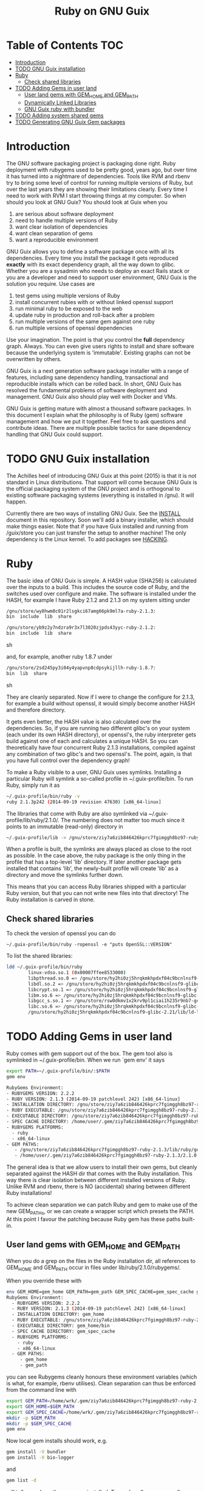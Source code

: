 #+TITLE: Ruby on GNU Guix

* Table of Contents                                                     :TOC:
 - [[#introduction][Introduction]]
 - [[#todo-gnu-guix-installation][TODO GNU Guix installation]]
 - [[#ruby][Ruby]]
     - [[#check-shared-libraries][Check shared libraries]]
 - [[#todo-adding-gems-in-user-land][TODO Adding Gems in user land]]
     - [[#user-land-gems-with-gem_home-and-gem_path][User land gems with GEM_HOME and GEM_PATH]]
     - [[#dynamically-linked-libraries][Dynamically Linked Libraries]]
     - [[#gnu-guix-ruby-with-bundler][GNU Guix ruby with bundler]]
 - [[#todo-adding-system-shared-gems][TODO Adding system shared gems]]
 - [[#todo-generating-gnu-guix-gem-packages][TODO Generating GNU Guix Gem packages]]

* Introduction

The GNU software packaging project is packaging done right. Ruby
deployment with rubygems used to be pretty good, years ago, but over
time it has turned into a nightmare of dependencies. Tools like RVM
and rbenv try to bring some level of control for running multiple
versions of Ruby, but over the last years they are showing their
limitations clearly. Every time I need to work with RVM I start
throwing things at my computer. So when should you look at GNU Guix?
You should look at Guix when you 

1. are serious about software deployment
2. need to handle multiple versions of Ruby
3. want clear isolation of dependencies
4. want clean separation of gems
5. want a reproducible environment

GNU Guix allows you to define a software package once with all its
dependencies. Every time you install the package it gets reproduced
*exactly* with its exact dependency graph, all the way down to
glibc. Whether you are a sysadmin who needs to deploy an exact Rails
stack or you are a developer and need to support user environment, GNU
Guix is the solution you require. Use cases are

1. test gems using multiple versions of Ruby 
2. install concurrent rubies with or without linked openssl support
3. run minimal ruby to be exposed to the web
4. update ruby in production and roll-back after a problem
5. run multiple versions of the same gem against one ruby
6. run multiple versions of openssl dependencies

Use your imagination. The point is that you control the *full* dependency
graph. Always. You can even give users rights to install and share software because
the underlying system is 'immutable'. Existing graphs can not be overwritten
by others.

GNU Guix is a next generation software package installer with a range
of features, including sane dependency handling, transactional and
reproducible installs which can be rolled back. In short, GNU Guix has
resolved the fundamental problems of software deployment and
management. GNU Guix also should play well with Docker and VMs.

GNU Guix is getting mature with almost a thousand software
packages. In this document I explain what the philosophy is of Ruby
(gem) software management and how we put it together. Feel free to ask
questions and contribute ideas. There are multiple possible tactics
for sane dependency handling that GNU Guix could support.

* TODO GNU Guix installation

The Achilles heel of introducing GNU Guix at this point (2015)
is that it is not standard in Linux distributions. That support will
come because GNU Guix is the official packaging system of the GNU
project and is orthogonal to existing software packaging systems (everything
is installed in /gnu). It will happen.

Currently there are two ways of installing GNU Guix. See the [[https://github.com/pjotrp/guix-notes/blob/master/INSTALL.org][INSTALL]]
document in this repository. Soon we'll add a binary installer, which
should make things easier. Note that if you have Guix installed and
running from /guix/store you can just transfer the setup to another
machine! The only dependency is the Linux kernel. To add packages see
[[https://github.com/pjotrp/guix-notes/blob/master/HACKING.org][HACKING]].

* Ruby

The basic idea of GNU Guix is simple. A HASH value (SHA256) is calculated 
over the inputs to a build. This includes the source code of Ruby, and the
switches used over configure and make. The software is installed under the
HASH, for example I have Ruby 2.1.2 and 2.1.3 on my system sitting under

#+begin_src sh
  /gnu/store/wy8hwm8c01r2lsgkci67amg66pk9ml7a-ruby-2.1.3:
  bin  include  lib  share

  /gnu/store/yb9z2y7ndzra9r3x7l3020zjpds43yyc-ruby-2.1.2:
  bin  include  lib  share
#+end_src sh

and, for example, another ruby 1.8.7 under

#+begin_src sh
  /gnu/store/2sd245py3i04y4yapvnp8cdpsykijllh-ruby-1.8.7:
  bin  lib  share
#+end_src sh

They are cleanly separated. Now if I were to change the configure for
2.1.3, for example a build without openssl, it would simply become
another HASH and therefore directory.

It gets even better, the HASH value is also calculated over the
dependencies. So, if you are running two different glibc's on your
system (each under its own HASH directory), or openssl's, the ruby
interpreter gets build against one of each and calculates a unique
HASH. So you can theoretically have four concurrent Ruby 2.1.3
installations, compiled against any combination of two glibc's and two
openssl's. The point, again, is that you have full control over the dependency
graph!

To make a Ruby visible to a user, GNU Guix uses symlinks. Installing a
particular Ruby will symlink a so-called profile in
~/.guix-profile/bin. To run Ruby, simply run it as

#+begin_src sh
  ~/.guix-profile/bin/ruby -v
  ruby 2.1.3p242 (2014-09-19 revision 47630) [x86_64-linux]
#+end_src

The libraries that come with Ruby are also symlinked via
~/.guix-profile/lib/ruby/2.1.0/.  The numbering does not matter too
much since it points to an immutable (read-only) directory in

#+begin_src sh
  ~/.guix-profile/lib -> /gnu/store/ziy7a6zib846426kprc7fgimggh8bz97-ruby-2.1.3/lib
#+end_src

When a profile is built, the symlinks are always placed as close to
the root as possible.  In the case above, the ruby package is the only
thing in the profile that has a top-level 'lib' directory.  If later
another package gets installed that contains 'lib', the newly-built
profile will create 'lib' as a directory and move the symlinks further
down.

This means that you can access Ruby libraries shipped with a
particular Ruby version, but that you can not write new files into
that directory! The Ruby installation is carved in stone.

** Check shared libraries

To check the version of openssl you can do

: ~/.guix-profile/bin/ruby -ropenssl -e "puts OpenSSL::VERSION"

To list the shared libraries:

#+begin_src sh
ldd ~/.guix-profile/bin/ruby 
        linux-vdso.so.1 (0x00007ffee8533000)
        libpthread.so.0 => /gnu/store/hy2hi0zj5hrqkmkhpdxf04c9bcnlnsf9-glibc-2.21/lib/libpthread.so.0 (0x00007efe20b58000)
        libdl.so.2 => /gnu/store/hy2hi0zj5hrqkmkhpdxf04c9bcnlnsf9-glibc-2.21/lib/libdl.so.2 (0x00007efe20954000)
        libcrypt.so.1 => /gnu/store/hy2hi0zj5hrqkmkhpdxf04c9bcnlnsf9-glibc-2.21/lib/libcrypt.so.1 (0x00007efe2071d000)
        libm.so.6 => /gnu/store/hy2hi0zj5hrqkmkhpdxf04c9bcnlnsf9-glibc-2.21/lib/libm.so.6 (0x00007efe2041b000)
        libgcc_s.so.1 => /gnu/store/rsw0dkmv1x2krv9pl1ciai1h235r9nb7-gcc-4.8.4-lib/lib/libgcc_s.so.1 (0x00007efe20205000)
        libc.so.6 => /gnu/store/hy2hi0zj5hrqkmkhpdxf04c9bcnlnsf9-glibc-2.21/lib/libc.so.6 (0x00007efe1fe65000)
        /gnu/store/hy2hi0zj5hrqkmkhpdxf04c9bcnlnsf9-glibc-2.21/lib/ld-linux-x86-64.so.2 (0x00007efe20d75000)
#+end_src

* TODO Adding Gems in user land

Ruby comes with gem support out of the box. The gem tool also is symlinked
in ~/.guix-profile/bin. When we run `gem env' it says

#+begin_src sh
  export PATH=~/.guix-profile/bin/:$PATH
  gem env

  RubyGems Environment:
  - RUBYGEMS VERSION: 2.2.2
  - RUBY VERSION: 2.1.3 (2014-09-19 patchlevel 242) [x86_64-linux]
  - INSTALLATION DIRECTORY: /gnu/store/ziy7a6zib846426kprc7fgimggh8bz97-ruby-2.1.3/lib/ruby/gems/2.1.0
  - RUBY EXECUTABLE: /gnu/store/ziy7a6zib846426kprc7fgimggh8bz97-ruby-2.1.3/bin/ruby
  - EXECUTABLE DIRECTORY: /gnu/store/ziy7a6zib846426kprc7fgimggh8bz97-ruby-2.1.3/bin
  - SPEC CACHE DIRECTORY: /home/user/.gem/ziy7a6zib846426kprc7fgimggh8bz97-ruby-2.1.3/specs
  - RUBYGEMS PLATFORMS:
    - ruby
    - x86_64-linux
  - GEM PATHS:
     - /gnu/store/ziy7a6zib846426kprc7fgimggh8bz97-ruby-2.1.3/lib/ruby/gems/2.1.0
     - /home/user/.gem/ziy7a6zib846426kprc7fgimggh8bz97-ruby-2.1.3/2.1.0
#+end_src

The general idea is that we allow users to install their own gems, but
cleanly separated against the HASH dir that comes with the Ruby
installation. This way there is clear isolation between different
installed versions of Ruby. Unlike RVM and rbenv, there is NO
(accidental) sharing between different Ruby installations!

To achieve clean separation we can patch Ruby and gem to make use of the new
GEM_PATHs, or we can create a wrapper script which presets the PATH. At this
point I favour the patching because Ruby gem has these paths built-in.

** User land gems with GEM_HOME and GEM_PATH

When you do a grep on the files in the Ruby installation dir, all references
to GEM_HOME and GEM_PATH occur in files under lib/ruby/2.1.0/rubygems/.

When you override these with 

#+begin_src sh
env GEM_HOME=gem_home GEM_PATH=gem_path GEM_SPEC_CACHE=gem_spec_cache gem env
RubyGems Environment:
  - RUBYGEMS VERSION: 2.2.2
  - RUBY VERSION: 2.1.3 (2014-09-19 patchlevel 242) [x86_64-linux]
  - INSTALLATION DIRECTORY: gem_home
  - RUBY EXECUTABLE: /gnu/store/ziy7a6zib846426kprc7fgimggh8bz97-ruby-2.1.3/bin/ruby
  - EXECUTABLE DIRECTORY: gem_home/bin
  - SPEC CACHE DIRECTORY: gem_spec_cache
  - RUBYGEMS PLATFORMS:
    - ruby
    - x86_64-linux
  - GEM PATHS:
     - gem_home
     - gem_path
#+end_src

you can see Rubygems cleanly honours these environment variables
(which is what, for example, rbenv utilises). Clean separation can
thus be enforced from the command line with

#+begin_src sh
  export GEM_PATH=/home/wrk/.gem/ziy7a6zib846426kprc7fgimggh8bz97-ruby-2.1.3/2.1.0
  export GEM_HOME=$GEM_PATH
  export GEM_SPEC_CACHE=/home/wrk/.gem/ziy7a6zib846426kprc7fgimggh8bz97-ruby-2.1.3/specs
  mkdir -p $GEM_PATH
  mkdir -p $GEM_SPEC_CACHE
  gem env
#+end_src

Now local gem installs should work, e.g.

#+begin_src sh
  gem install -V bundler
  gem install -V bio-logger
#+end_src

and 

#+begin_src sh
  gem list -d 
#+end_src

will tell you where the gems are installed. To use bundler you can call

#+begin_src sh
  ~/.gem/ziy7a6zib846426kprc7fgimggh8bz97-ruby-2.1.3/2.1.0/bin/bundler
#+end_src

The paths may look a bit long, but that guarantees separation! The PATH should
be set to

#+begin_src sh
  export PATH=$HOME/.guix-profile/bin:$HOME/.gem/ziy7a6zib846426kprc7fgimggh8bz97-ruby-2.1.3/2.1.0/bin
#+end_src

and run

#+begin_src sh
  bundle
  bundle exec rake
#+end_src

When there is a problem with your gems, simply clean up
$HOME/.gem/ziy7a6zib846426kprc7fgimggh8bz97-ruby-2.1.3 and start from
scratch with a clean Ruby installation. Or, more rigorously, start writing
system shared gems.

I wrote a bash script which does this can be found as
[[https://github.com/pjotrp/guix-notes/blob/master/scripts/ruby-guix-env][./scripts/ruby-guix-env]] and can be run as

#+begin_src sh
  source ./scripts/ruby-guix-env
#+end_src

** Dynamically Linked Libraries

Gems build in GEM_HOME may look for linked libraries

: export LD_LIBRARY_PATH=$LD_LIBRARY_PATH:$HOME/.guix-profile/lib

** GNU Guix ruby with bundler

Recently bundler support was added! After installing bundler you may
want to set the GEM_PATH to include the guix-profile gem location,
e.g.,

: export GEM_PATH=/home/wrk/.gem/x4z4vi0aynd5krn4fz3l7ix9187z0g8y-ruby-2.2.2/2.1.0:$HOME/.guix-profile/lib/ruby/gems/2.2.0

Check with `gem env' and try to `run bundle'.

* TODO Adding system shared gems

System shared gems are GNU Guix packages (unless you start explicitly overriding above 
GEM_PATHs). The advantage of using GNU Guix is that the dependency graph is explicit
and people can easily share installations. A gem gets installed with its version under
its own HASH dir, e.g.

#+begin_src sh
  /gnu/store/HASH-rspec-1.0.0
#+end_src

This means (again) you can support multiple versions of gems. Under GNU Guix gems become
first-rate citizens in a software stack.

* TODO Generating GNU Guix Gem packages

The Gem specification is pretty straightforward. The great problem with rubygems is
that they are not designed for clear isolation of installations. With GNU Guix it
should be possible to generate installation packages from Gem definitions.

